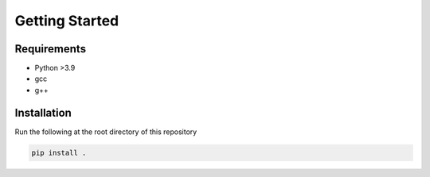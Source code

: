 Getting Started
===============

Requirements
----------------
- Python >3.9
- gcc
- g++

Installation
----------------
Run the following at the root directory of this repository

.. code-block:: bash
    
    pip install .



